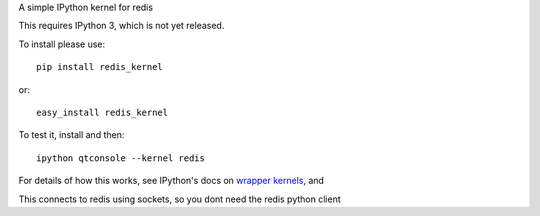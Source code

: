 A simple IPython kernel for redis

This requires IPython 3, which is not yet released.

To install please use::

    pip install redis_kernel
	
or::

    easy_install redis_kernel

To test it, install and then::

    ipython qtconsole --kernel redis

For details of how this works, see IPython's docs on `wrapper kernels
<http://ipython.org/ipython-doc/dev/development/wrapperkernels.html>`_, and

This connects to redis using sockets, so you dont need the redis python client